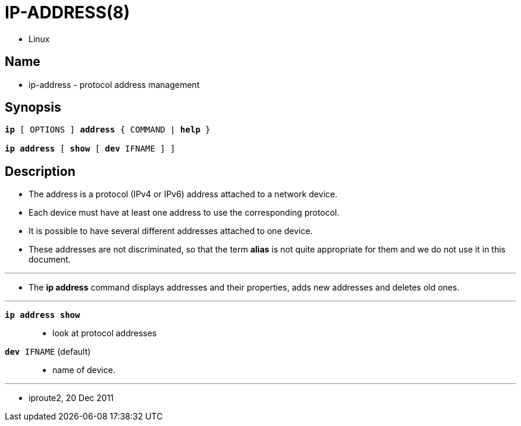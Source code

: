 = IP-ADDRESS(8)

* Linux

== Name

* ip-address - protocol address management

== Synopsis


[subs="attributes,quotes+"]
....
*ip* {startsb} [.underline]#OPTIONS# ] *address* { [.underline]#COMMAND# | *help* }

*ip address* {startsb} *show* {startsb} *dev* [.underline]#IFNAME# ] ]
....

== Description

* The address is a protocol (IPv4 or IPv6) address attached to a network
  device.
* Each device must have at least one address to use the corresponding
  protocol.
* It is possible to have several different addresses attached to one device.
* These addresses are not discriminated, so that the term *alias* is not quite
  appropriate for them and we do not use it in this document.

'''

* The *ip address* command displays addresses and their properties, adds new
  addresses and deletes old ones.

'''

`*ip address show*`::
* look at protocol addresses
`*dev* [.underline]#IFNAME#` (default)::
* name of device.

'''

* iproute2, 20 Dec 2011
